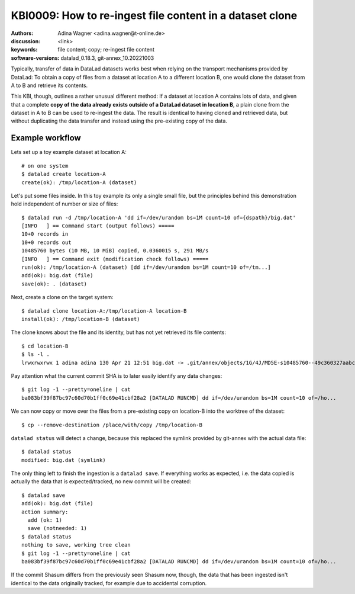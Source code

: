 .. index::
   single: clone; copy

.. highlight:: console

KBI0009: How to re-ingest file content in a dataset clone
=========================================================

:authors: Adina Wagner <adina.wagner@t-online.de>
:discussion: <link>
:keywords: file content; copy; re-ingest file content
:software-versions: datalad_0.18.3, git-annex_10.20221003


Typically, transfer of data in DataLad datasets works best when
relying on the transport mechanisms provided by DataLad:
To obtain a copy of files from a dataset at location A to a different
location B, one would clone the dataset from A to B and retrieve its contents.

This KBI, though, outlines a rather unusual different method:
If a dataset at location A contains lots of data, and given that a complete
**copy of the data already exists outside of a DataLad dataset in location B**,
a plain clone from the dataset in A to B can be used to re-ingest the data.
The result is identical to having cloned and retrieved data, but without
duplicating the data transfer and instead using the pre-existing copy of the data.


Example workflow
----------------

Lets set up a toy example dataset at location A::

    # on one system
    $ datalad create location-A
    create(ok): /tmp/location-A (dataset)

Let's put some files inside. In this toy example its only a single small file,
but the principles behind this demonstration hold independent of number or size
of files::

    $ datalad run -d /tmp/location-A 'dd if=/dev/urandom bs=1M count=10 of={dspath}/big.dat'
    [INFO   ] == Command start (output follows) =====
    10+0 records in
    10+0 records out
    10485760 bytes (10 MB, 10 MiB) copied, 0.0360015 s, 291 MB/s
    [INFO   ] == Command exit (modification check follows) =====
    run(ok): /tmp/location-A (dataset) [dd if=/dev/urandom bs=1M count=10 of=/tm...]
    add(ok): big.dat (file)
    save(ok): . (dataset)

Next, create a clone on the target system::

    $ datalad clone location-A:/tmp/location-A location-B
    install(ok): /tmp/location-B (dataset)

The clone knows about the file and its identity, but has not yet retrieved its
file contents::

    $ cd location-B
    $ ls -l .
    lrwxrwxrwx 1 adina adina 130 Apr 21 12:51 big.dat -> .git/annex/objects/1G/4J/MD5E-s10485760--49c360327aabc60e0b75e9bff4bee060.dat/MD5E-s10485760--49c360327aabc60e0b75e9bff4bee060.dat

Pay attention what the current commit SHA is to later easily identify any data
changes::

   $ git log -1 --pretty=oneline | cat
   ba083bf39f87bc97c60d70b1ff0c69e41cbf28a2 [DATALAD RUNCMD] dd if=/dev/urandom bs=1M count=10 of=/ho...

We can now copy or move over the files from a pre-existing copy on location-B into the worktree of the dataset::

   $ cp --remove-destination /place/with/copy /tmp/location-B

``datalad status`` will detect a change, because this replaced the symlink provided by git-annex with the actual data file::

   $ datalad status
   modified: big.dat (symlink)

The only thing left to finish the ingestion is a ``datalad save``.
If everything works as expected, i.e. the data copied is actually the data that
is expected/tracked, no new commit will be created::

    $ datalad save
    add(ok): big.dat (file)
    action summary:
      add (ok: 1)
      save (notneeded: 1)
    $ datalad status
    nothing to save, working tree clean
    $ git log -1 --pretty=oneline | cat
    ba083bf39f87bc97c60d70b1ff0c69e41cbf28a2 [DATALAD RUNCMD] dd if=/dev/urandom bs=1M count=10 of=/ho...

If the commit Shasum differs from the previously seen Shasum now, though, the
data that has been ingested isn't identical to the data originally tracked, for
example due to accidental corruption.




